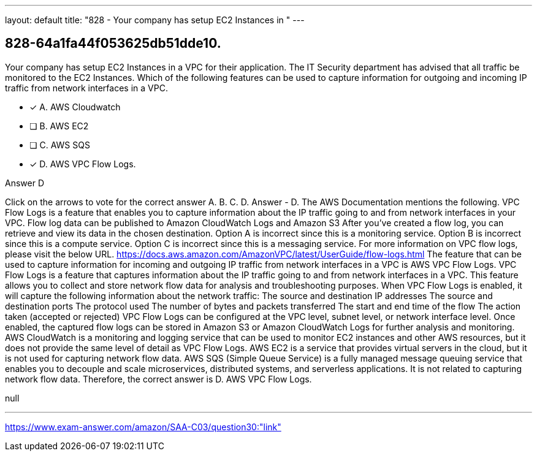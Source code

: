 ---
layout: default 
title: "828 - Your company has setup EC2 Instances in "
---


[.question]
== 828-64a1fa44f053625db51dde10.


****

[.query]
--
Your company has setup EC2 Instances in a VPC for their application.
The IT Security department has advised that all traffic be monitored to the EC2 Instances.
Which of the following features can be used to capture information for outgoing and incoming IP traffic from network interfaces in a VPC.


--

[.list]
--
* [*] A. AWS Cloudwatch
* [ ] B. AWS EC2
* [ ] C. AWS SQS
* [*] D. AWS VPC Flow Logs.

--
****

[.answer]
Answer  D

[.explanation]
--
Click on the arrows to vote for the correct answer
A.
B.
C.
D.
Answer - D.
The AWS Documentation mentions the following.
VPC Flow Logs is a feature that enables you to capture information about the IP traffic going to and from network interfaces in your VPC.
Flow log data can be published to Amazon CloudWatch Logs and Amazon S3
After you've created a flow log, you can retrieve and view its data in the chosen destination.
Option A is incorrect since this is a monitoring service.
Option B is incorrect since this is a compute service.
Option C is incorrect since this is a messaging service.
For more information on VPC flow logs, please visit the below URL.
https://docs.aws.amazon.com/AmazonVPC/latest/UserGuide/flow-logs.html
The feature that can be used to capture information for incoming and outgoing IP traffic from network interfaces in a VPC is AWS VPC Flow Logs.
VPC Flow Logs is a feature that captures information about the IP traffic going to and from network interfaces in a VPC. This feature allows you to collect and store network flow data for analysis and troubleshooting purposes.
When VPC Flow Logs is enabled, it will capture the following information about the network traffic:
The source and destination IP addresses
The source and destination ports
The protocol used
The number of bytes and packets transferred
The start and end time of the flow
The action taken (accepted or rejected)
VPC Flow Logs can be configured at the VPC level, subnet level, or network interface level. Once enabled, the captured flow logs can be stored in Amazon S3 or Amazon CloudWatch Logs for further analysis and monitoring.
AWS CloudWatch is a monitoring and logging service that can be used to monitor EC2 instances and other AWS resources, but it does not provide the same level of detail as VPC Flow Logs.
AWS EC2 is a service that provides virtual servers in the cloud, but it is not used for capturing network flow data.
AWS SQS (Simple Queue Service) is a fully managed message queuing service that enables you to decouple and scale microservices, distributed systems, and serverless applications. It is not related to capturing network flow data.
Therefore, the correct answer is D. AWS VPC Flow Logs.
--

[.ka]
null

'''



https://www.exam-answer.com/amazon/SAA-C03/question30:"link"


